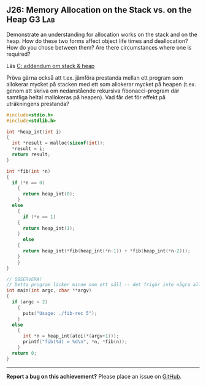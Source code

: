 #+html: <a name="26"></a>
** J26: Memory Allocation on the Stack vs. on the Heap :G3:Lab:

#+begin_summary
Demonstrate an understanding for allocation works on the stack and on the heap. 
How do these two forms affect object life times and deallocation? How do you chose between them? 
Are there circumstances where one is required? 
#+end_summary

 Läs [[https://github.com/IOOPM-UU/ioopm15/blob/master/extramaterial/C-addendum-om-stack-och-heap.pdf][C: addendum om stack & heap]]

 Pröva gärna också att t.ex. jämföra prestanda mellan ett program
 som allokerar mycket på stacken med ett som allokerar mycket på
 heapen (t.ex. genom att skriva om nedanstående rekursiva
 fibonacci-program där samtliga heltal mallokeras på heapen). Vad
 får det för effekt på uträkningens prestanda?


 #+BEGIN_SRC c
 #include<stdio.h>
 #include<stdlib.h>

 int *heap_int(int i)
 {
   int *result = malloc(sizeof(int));
   *result = i;
   return result;
 }

 int *fib(int *n)
 {
   if (*n == 0)
     {
       return heap_int(0);
     }
   else
     {
       if (*n == 1)
	 {
	   return heap_int(1);
	 }
       else
	 {
	   return heap_int(*fib(heap_int(*n-1)) + *fib(heap_int(*n-2)));
	 }
     }
 }

 // OBSERVERA!
 // Detta program läcker minne som ett såll -- det frigör inte några allokerade pekare
 int main(int argc, char **argv)
 {
   if (argc < 2)
     {
       puts("Usage: ./fib-rec 5");
     }
   else
     {
       int *n = heap_int(atoi(*(argv+1)));
       printf("fib(%d) = %d\n", *n, *fib(n));
     }
   return 0;
 }
 #+END_SRC




-----

*Report a bug on this achievement?* Please place an issue on [[https://github.com/IOOPM-UU/achievements/issues/new?title=Bug%20in%20achievement%20J26&body=Please%20describe%20the%20bug,%20comment%20or%20issue%20here&assignee=TobiasWrigstad][GitHub]].
